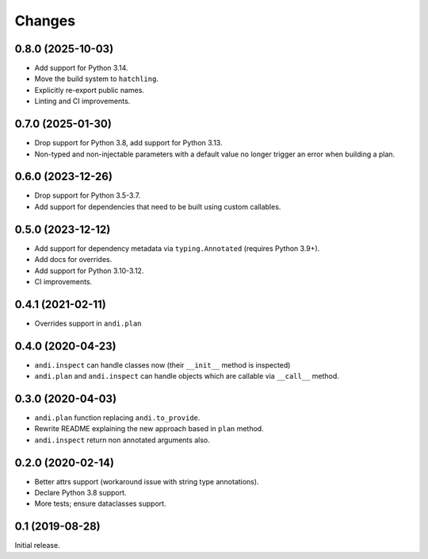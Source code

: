 Changes
=======

0.8.0 (2025-10-03)
------------------

* Add support for Python 3.14.
* Move the build system to ``hatchling``.
* Explicitly re-export public names.
* Linting and CI improvements.

0.7.0 (2025-01-30)
------------------

* Drop support for Python 3.8, add support for Python 3.13.
* Non-typed and non-injectable parameters with a default value no longer
  trigger an error when building a plan.

0.6.0 (2023-12-26)
------------------

* Drop support for Python 3.5-3.7.
* Add support for dependencies that need to be built using custom callables.

0.5.0 (2023-12-12)
------------------

* Add support for dependency metadata via ``typing.Annotated`` (requires
  Python 3.9+).
* Add docs for overrides.
* Add support for Python 3.10-3.12.
* CI improvements.

0.4.1 (2021-02-11)
------------------

* Overrides support in ``andi.plan``

0.4.0 (2020-04-23)
------------------

* ``andi.inspect`` can handle classes now (their ``__init__`` method
  is inspected)
* ``andi.plan`` and ``andi.inspect`` can handle objects which are
  callable via ``__call__`` method.

0.3.0 (2020-04-03)
------------------

* ``andi.plan`` function replacing ``andi.to_provide``.
* Rewrite README explaining the new approach based in ``plan`` method.
* ``andi.inspect`` return non annotated arguments also.

0.2.0 (2020-02-14)
------------------

* Better attrs support (workaround issue with string type annotations).
* Declare Python 3.8 support.
* More tests; ensure dataclasses support.

0.1 (2019-08-28)
----------------

Initial release.
